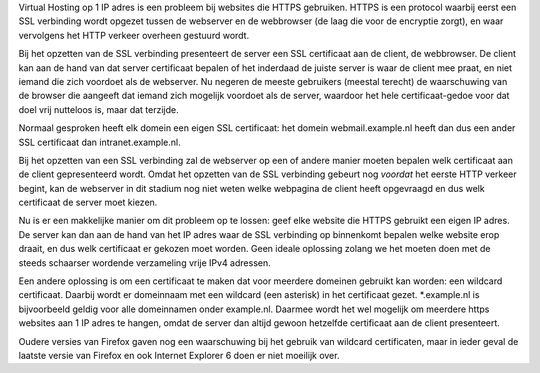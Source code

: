 Virtual Hosting op 1 IP adres is 
een probleem bij websites die HTTPS gebruiken. HTTPS is een
protocol waarbij eerst een SSL verbinding wordt opgezet tussen de
webserver en de webbrowser (de laag die voor de encryptie zorgt),
en waar vervolgens het HTTP verkeer overheen gestuurd wordt.

Bij het opzetten van de SSL verbinding presenteert de server een
SSL certificaat aan de client, de webbrowser. De client kan aan de
hand van dat server certificaat bepalen of het inderdaad de juiste
server is waar de client mee praat, en niet iemand die zich
voordoet als de webserver. Nu negeren de meeste gebruikers
(meestal terecht) de waarschuwing van de browser die aangeeft dat
iemand zich mogelijk voordoet als de server, waardoor het hele
certificaat-gedoe voor dat doel vrij nutteloos is, maar dat
terzijde.

Normaal gesproken heeft elk domein een eigen SSL certificaat: het
domein webmail.example.nl heeft dan dus een ander SSL certificaat
dan intranet.example.nl.

Bij het opzetten van een SSL verbinding zal de webserver op een of
andere manier moeten bepalen welk certificaat aan de client
gepresenteerd wordt. Omdat het opzetten van de SSL verbinding
gebeurt nog *voordat* het eerste HTTP verkeer begint, kan de
webserver in dit stadium nog niet weten welke webpagina de client
heeft opgevraagd en dus welk certificaat de server moet kiezen.

Nu is er een makkelijke manier om dit probleem op te lossen: geef
elke website die HTTPS gebruikt een eigen IP adres. De server kan
dan aan de hand van het IP adres waar de SSL verbinding op
binnenkomt bepalen welke website erop draait, en dus welk
certificaat er gekozen moet worden.  Geen ideale oplossing zolang
we het moeten doen met de steeds schaarser wordende verzameling
vrije IPv4 adressen.

Een andere oplossing is om een certificaat te maken dat voor
meerdere domeinen gebruikt kan worden: een wildcard
certificaat.  Daarbij wordt er domeinnaam met een wildcard
(een asterisk) in het certificaat gezet.  *.example.nl is
bijvoorbeeld geldig voor alle domeinnamen onder example.nl.
Daarmee wordt het wel mogelijk om meerdere https websites aan
1 IP adres te hangen, omdat de server dan altijd gewoon
hetzelfde certificaat aan de client presenteert.

Oudere versies van Firefox gaven nog een waarschuwing bij het
gebruik van wildcard certificaten, maar in ieder geval de laatste
versie van Firefox en ook Internet Explorer 6 doen er niet
moeilijk over.
